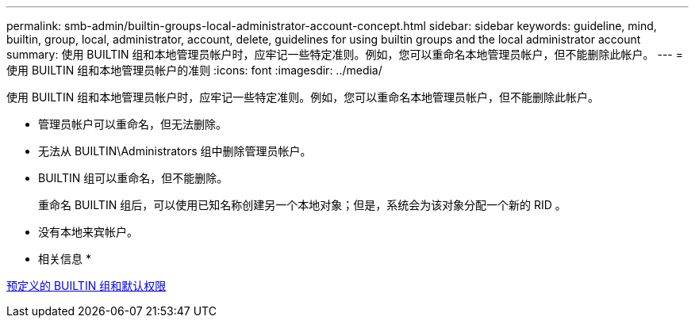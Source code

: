 ---
permalink: smb-admin/builtin-groups-local-administrator-account-concept.html 
sidebar: sidebar 
keywords: guideline, mind, builtin, group, local, administrator, account, delete, guidelines for using builtin groups and the local administrator account 
summary: 使用 BUILTIN 组和本地管理员帐户时，应牢记一些特定准则。例如，您可以重命名本地管理员帐户，但不能删除此帐户。 
---
= 使用 BUILTIN 组和本地管理员帐户的准则
:icons: font
:imagesdir: ../media/


[role="lead"]
使用 BUILTIN 组和本地管理员帐户时，应牢记一些特定准则。例如，您可以重命名本地管理员帐户，但不能删除此帐户。

* 管理员帐户可以重命名，但无法删除。
* 无法从 BUILTIN\Administrators 组中删除管理员帐户。
* BUILTIN 组可以重命名，但不能删除。
+
重命名 BUILTIN 组后，可以使用已知名称创建另一个本地对象；但是，系统会为该对象分配一个新的 RID 。

* 没有本地来宾帐户。


* 相关信息 *

xref:builtin-groups-default-privileges-reference.adoc[预定义的 BUILTIN 组和默认权限]
